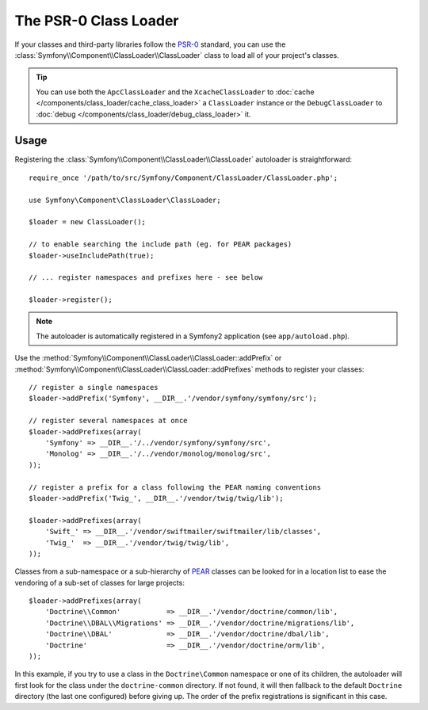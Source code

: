 .. index::
   single: ClassLoader; PSR-0 Class Loader

The PSR-0 Class Loader
======================

.. versionadded:: 2.1
    The ``ClassLoader`` class was added in Symfony 2.1.

If your classes and third-party libraries follow the `PSR-0`_ standard, you
can use the :class:`Symfony\\Component\\ClassLoader\\ClassLoader` class to
load all of your project's classes.

.. tip::

    You can use both the ``ApcClassLoader`` and the ``XcacheClassLoader`` to
    :doc:`cache </components/class_loader/cache_class_loader>` a ``ClassLoader``
    instance or the ``DebugClassLoader`` to :doc:`debug </components/class_loader/debug_class_loader>`
    it.

Usage
-----

Registering the :class:`Symfony\\Component\\ClassLoader\\ClassLoader` autoloader
is straightforward::

    require_once '/path/to/src/Symfony/Component/ClassLoader/ClassLoader.php';

    use Symfony\Component\ClassLoader\ClassLoader;

    $loader = new ClassLoader();

    // to enable searching the include path (eg. for PEAR packages)
    $loader->useIncludePath(true);

    // ... register namespaces and prefixes here - see below

    $loader->register();

.. note::

    The autoloader is automatically registered in a Symfony2 application (see
    ``app/autoload.php``).

Use the :method:`Symfony\\Component\\ClassLoader\\ClassLoader::addPrefix` or
:method:`Symfony\\Component\\ClassLoader\\ClassLoader::addPrefixes` methods to
register your classes::

    // register a single namespaces
    $loader->addPrefix('Symfony', __DIR__.'/vendor/symfony/symfony/src');

    // register several namespaces at once
    $loader->addPrefixes(array(
        'Symfony' => __DIR__.'/../vendor/symfony/symfony/src',
        'Monolog' => __DIR__.'/../vendor/monolog/monolog/src',
    ));

    // register a prefix for a class following the PEAR naming conventions
    $loader->addPrefix('Twig_', __DIR__.'/vendor/twig/twig/lib');

    $loader->addPrefixes(array(
        'Swift_' => __DIR__.'/vendor/swiftmailer/swiftmailer/lib/classes',
        'Twig_'  => __DIR__.'/vendor/twig/twig/lib',
    ));

Classes from a sub-namespace or a sub-hierarchy of `PEAR`_ classes can be looked
for in a location list to ease the vendoring of a sub-set of classes for large
projects::

    $loader->addPrefixes(array(
        'Doctrine\\Common'           => __DIR__.'/vendor/doctrine/common/lib',
        'Doctrine\\DBAL\\Migrations' => __DIR__.'/vendor/doctrine/migrations/lib',
        'Doctrine\\DBAL'             => __DIR__.'/vendor/doctrine/dbal/lib',
        'Doctrine'                   => __DIR__.'/vendor/doctrine/orm/lib',
    ));

In this example, if you try to use a class in the ``Doctrine\Common`` namespace
or one of its children, the autoloader will first look for the class under the
``doctrine-common`` directory. If not found, it will then fallback to the default
``Doctrine`` directory (the last one configured) before giving up. The order
of the prefix registrations is significant in this case.

.. _PEAR:  http://pear.php.net/manual/en/standards.naming.php
.. _PSR-0: http://symfony.com/PSR0
